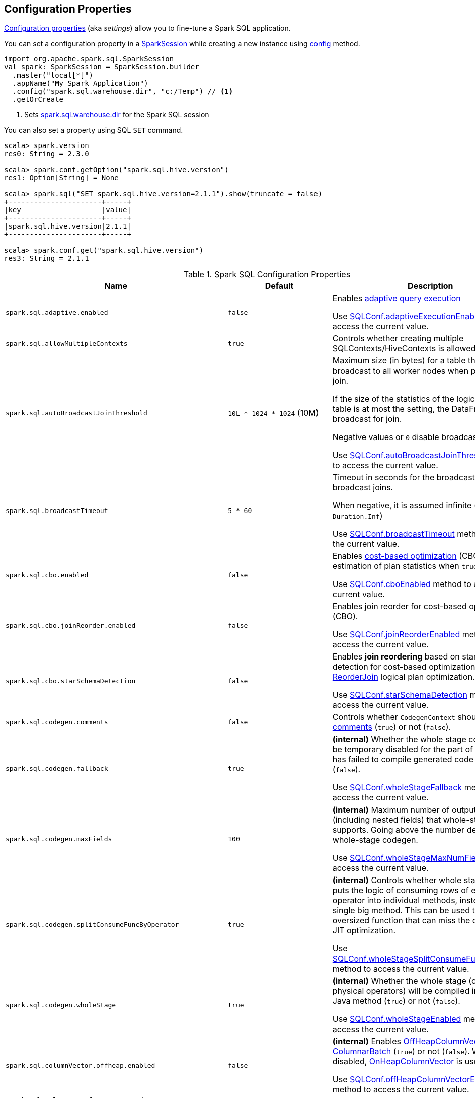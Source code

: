 == Configuration Properties

<<properties, Configuration properties>> (aka _settings_) allow you to fine-tune a Spark SQL application.

You can set a configuration property in a link:spark-sql-SparkSession.adoc[SparkSession] while creating a new instance using link:spark-sql-SparkSession-Builder.adoc#config[config] method.

[source, scala]
----
import org.apache.spark.sql.SparkSession
val spark: SparkSession = SparkSession.builder
  .master("local[*]")
  .appName("My Spark Application")
  .config("spark.sql.warehouse.dir", "c:/Temp") // <1>
  .getOrCreate
----
<1> Sets link:spark-sql-StaticSQLConf.adoc#spark.sql.warehouse.dir[spark.sql.warehouse.dir] for the Spark SQL session

You can also set a property using SQL `SET` command.

[source, scala]
----
scala> spark.version
res0: String = 2.3.0

scala> spark.conf.getOption("spark.sql.hive.version")
res1: Option[String] = None

scala> spark.sql("SET spark.sql.hive.version=2.1.1").show(truncate = false)
+----------------------+-----+
|key                   |value|
+----------------------+-----+
|spark.sql.hive.version|2.1.1|
+----------------------+-----+

scala> spark.conf.get("spark.sql.hive.version")
res3: String = 2.1.1
----

[[properties]]
.Spark SQL Configuration Properties
[cols="1,1,2",options="header",width="100%"]
|===
| Name
| Default
| Description

| `spark.sql.adaptive.enabled`
| `false`
a| [[spark.sql.adaptive.enabled]] Enables link:spark-sql-adaptive-query-execution.adoc[adaptive query execution]

Use link:spark-sql-SQLConf.adoc#adaptiveExecutionEnabled[SQLConf.adaptiveExecutionEnabled] method to access the current value.

| `spark.sql.allowMultipleContexts`
| `true`
| [[spark.sql.allowMultipleContexts]] Controls whether creating multiple SQLContexts/HiveContexts is allowed

| `spark.sql.autoBroadcastJoinThreshold`
| `10L * 1024 * 1024` (10M)
| [[spark.sql.autoBroadcastJoinThreshold]] Maximum size (in bytes) for a table that will be broadcast to all worker nodes when performing a join.

If the size of the statistics of the logical plan of a table is at most the setting, the DataFrame is broadcast for join.

Negative values or `0` disable broadcasting.

Use link:spark-sql-SQLConf.adoc#autoBroadcastJoinThreshold[SQLConf.autoBroadcastJoinThreshold] method to access the current value.

| `spark.sql.broadcastTimeout`
| `5 * 60`
| [[spark.sql.broadcastTimeout]] Timeout in seconds for the broadcast wait time in broadcast joins.

When negative, it is assumed infinite (i.e. `Duration.Inf`)

Use link:spark-sql-SQLConf.adoc#broadcastTimeout[SQLConf.broadcastTimeout] method to access the current value.

| `spark.sql.cbo.enabled`
| `false`
| [[spark.sql.cbo.enabled]] Enables link:spark-sql-cost-based-optimization.adoc[cost-based optimization] (CBO) for estimation of plan statistics when `true`.

Use link:spark-sql-SQLConf.adoc#cboEnabled[SQLConf.cboEnabled] method to access the current value.

| `spark.sql.cbo.joinReorder.enabled`
| `false`
a| [[spark.sql.cbo.joinReorder.enabled]] Enables join reorder for cost-based optimization (CBO).

Use link:spark-sql-SQLConf.adoc#joinReorderEnabled[SQLConf.joinReorderEnabled] method to access the current value.

| `spark.sql.cbo.starSchemaDetection`
| `false`
a| [[spark.sql.cbo.starSchemaDetection]] Enables *join reordering* based on star schema detection for cost-based optimization (CBO) in link:spark-sql-Optimizer-ReorderJoin.adoc[ReorderJoin] logical plan optimization.

Use link:spark-sql-SQLConf.adoc#starSchemaDetection[SQLConf.starSchemaDetection] method to access the current value.

| `spark.sql.codegen.comments`
| `false`
| [[spark.sql.codegen.comments]] Controls whether `CodegenContext` should link:spark-sql-CodegenSupport.adoc#registerComment[register comments] (`true`) or not (`false`).

| `spark.sql.codegen.fallback`
| `true`
| [[spark.sql.codegen.fallback]] *(internal)* Whether the whole stage codegen could be temporary disabled for the part of a query that has failed to compile generated code (`true`) or not (`false`).

Use link:spark-sql-SQLConf.adoc#wholeStageFallback[SQLConf.wholeStageFallback] method to access the current value.

| `spark.sql.codegen.maxFields`
| `100`
| [[spark.sql.codegen.maxFields]] *(internal)* Maximum number of output fields (including nested fields) that whole-stage codegen supports. Going above the number deactivates whole-stage codegen.

Use link:spark-sql-SQLConf.adoc#wholeStageMaxNumFields[SQLConf.wholeStageMaxNumFields] method to access the current value.

| `spark.sql.codegen.splitConsumeFuncByOperator`
| `true`
| [[spark.sql.codegen.splitConsumeFuncByOperator]] *(internal)* Controls whether whole stage codegen puts the logic of consuming rows of each physical operator into individual methods, instead of a single big method. This can be used to avoid oversized function that can miss the opportunity of JIT optimization.

Use link:spark-sql-SQLConf.adoc#wholeStageSplitConsumeFuncByOperator[SQLConf.wholeStageSplitConsumeFuncByOperator] method to access the current value.

| `spark.sql.codegen.wholeStage`
| `true`
| [[spark.sql.codegen.wholeStage]] *(internal)* Whether the whole stage (of multiple physical operators) will be compiled into a single Java method (`true`) or not (`false`).

Use link:spark-sql-SQLConf.adoc#wholeStageEnabled[SQLConf.wholeStageEnabled] method to access the current value.

| `spark.sql.columnVector.offheap.enabled`
| `false`
| [[spark.sql.columnVector.offheap.enabled]] *(internal)* Enables link:spark-sql-OffHeapColumnVector.adoc[OffHeapColumnVector] in link:spark-sql-ColumnarBatch.adoc[ColumnarBatch] (`true`) or not (`false`). When disabled, link:spark-sql-OnHeapColumnVector.adoc[OnHeapColumnVector] is used instead.

Use link:spark-sql-SQLConf.adoc#offHeapColumnVectorEnabled[SQLConf.offHeapColumnVectorEnabled] method to access the current value.

| `spark.sql.columnNameOfCorruptRecord`
|
| [[spark.sql.columnNameOfCorruptRecord]]

| `spark.sql.defaultSizeInBytes`
| Java's `Long.MaxValue`
a| [[spark.sql.defaultSizeInBytes]] *(internal)* Estimated size of a table or relation used in query planning

Set to Java's `Long.MaxValue` which is larger than <<spark.sql.autoBroadcastJoinThreshold, spark.sql.autoBroadcastJoinThreshold>> to be more conservative. That is to say by default the optimizer will not choose to broadcast a table unless it knows for sure that the table size is small enough.

Used by the planner to decide when it is safe to broadcast a relation. By default, the system will assume that tables are too large to broadcast.

Use link:spark-sql-SQLConf.adoc#defaultSizeInBytes[SQLConf.defaultSizeInBytes] method to access the current value.

| `spark.sql.dialect`
|
| [[spark.sql.dialect]]

| `spark.sql.exchange.reuse`
| `true`
a| [[spark.sql.exchange.reuse]] *(internal)* When enabled (i.e. `true`), the link:spark-sql-SparkPlanner.adoc[Spark planner] will find duplicated exchanges and subqueries and re-use them.

NOTE: When disabled (i.e. `false`), link:spark-sql-ReuseSubquery.adoc[ReuseSubquery] and link:spark-sql-ReuseExchange.adoc[ReuseExchange] physical optimizations (that the Spark planner uses for physical query plan optimization) do nothing.

Use link:spark-sql-SQLConf.adoc#exchangeReuseEnabled[SQLConf.exchangeReuseEnabled] method to access the current value.

| `spark.sql.execution.useObjectHashAggregateExec`
| `true`
| [[spark.sql.execution.useObjectHashAggregateExec]] Enables link:spark-sql-SparkPlan-ObjectHashAggregateExec.adoc[ObjectHashAggregateExec] in link:spark-sql-SparkStrategy-Aggregation.adoc#AggUtils-createAggregate[Aggregation] execution planning strategy.

Use link:spark-sql-SQLConf.adoc#useObjectHashAggregation[SQLConf.useObjectHashAggregation] method to access the current value.

| `spark.sql.files.ignoreCorruptFiles`
| `false`
| [[spark.sql.files.ignoreCorruptFiles]] Controls whether to ignore corrupt files (`true`) or not (`false`). If `true`, the Spark jobs will continue to run when encountering corrupted files and the contents that have been read will still be returned.

Use link:spark-sql-SQLConf.adoc#ignoreCorruptFiles[SQLConf.ignoreCorruptFiles] method to access the current value.

| `spark.sql.files.ignoreMissingFiles`
| `false`
| [[spark.sql.files.ignoreMissingFiles]] Controls whether to ignore missing files (`true`) or not (`false`). If `true`, the Spark jobs will continue to run when encountering missing files and the contents that have been read will still be returned.

Use link:spark-sql-SQLConf.adoc#ignoreMissingFiles[SQLConf.ignoreMissingFiles] method to access the current value.

| `spark.sql.hive.convertMetastoreOrc`
| `true`
| [[spark.sql.hive.convertMetastoreOrc]] *(internal)* When enabled (i.e. `true`), the built-in ORC reader and writer are used to process ORC tables created by using the HiveQL syntax (instead of Hive serde).

| `spark.sql.hive.convertMetastoreParquet`
| `true`
| [[spark.sql.hive.convertMetastoreParquet]] Controls whether to use the built-in Parquet reader and writer to process parquet tables created by using the HiveQL syntax (instead of Hive serde).

| `spark.sql.hive.convertMetastoreParquet.mergeSchema`
| `false`
a| [[spark.sql.hive.convertMetastoreParquet.mergeSchema]] Enables trying to merge possibly different but compatible Parquet schemas in different Parquet data files.

This configuration is only effective when <<spark.sql.hive.convertMetastoreParquet, spark.sql.hive.convertMetastoreParquet>> is enabled.

| `spark.sql.hive.metastore.barrierPrefixes`
| (empty)
| [[spark.sql.hive.metastore.barrierPrefixes]] Comma-separated list of class prefixes that should explicitly be reloaded for each version of Hive that Spark SQL is communicating with, e.g. Hive UDFs that are declared in a prefix that typically would be shared (i.e. `org.apache.spark.*`)

| `spark.sql.hive.metastore.jars`
| `builtin`
a| [[spark.sql.hive.metastore.jars]] Location of the jars that should be used to link:spark-sql-HiveUtils.adoc#newClientForMetadata[create a HiveClientImpl].

Supported locations:

. `builtin` (default) - the jars that were used to load Spark SQL (aka _Spark classes_). Valid only when using the execution version of Hive, i.e. <<spark.sql.hive.metastore.version, spark.sql.hive.metastore.version>>

. `maven` - download the Hive jars from Maven repositories

. Classpath in the standard format for both Hive and Hadoop

| `spark.sql.hive.metastore.sharedPrefixes`
| `"com.mysql.jdbc", "org.postgresql", "com.microsoft.sqlserver", "oracle.jdbc"`
a| [[spark.sql.hive.metastore.sharedPrefixes]] Comma-separated list of class prefixes that should be loaded using the classloader that is shared between Spark SQL and a specific version of Hive.

An example of classes that should be shared are:

* JDBC drivers that are needed to talk to the metastore

* Other classes that interact with classes that are already shared, e.g. custom appenders that are used by log4j

| `spark.sql.hive.metastore.version`
| `1.2.1`
| [[spark.sql.hive.metastore.version]] Version of the Hive metastore (and the link:spark-sql-HiveUtils.adoc#newClientForMetadata[client classes and jars]).

Supported versions from `0.12.0` up to and including `2.1.1`.

| `spark.sql.hive.version`
| `1.2.1`
| [[spark.sql.hive.version]] Version of Hive used by Spark SQL internally

| `spark.sql.inMemoryColumnarStorage.batchSize`
| `10000`
| [[spark.sql.inMemoryColumnarStorage.batchSize]] *(internal)* Controls...FIXME

Use link:spark-sql-SQLConf.adoc#columnBatchSize[SQLConf.columnBatchSize] method to access the current value.

| `spark.sql.inMemoryColumnarStorage.compressed`
| `true`
| [[spark.sql.inMemoryColumnarStorage.compressed]] *(internal)* Controls...FIXME

Use link:spark-sql-SQLConf.adoc#useCompression[SQLConf.useCompression] method to access the current value.

| `spark.sql.inMemoryColumnarStorage.enableVectorizedReader`
| `true`
| [[spark.sql.inMemoryColumnarStorage.enableVectorizedReader]] Enables link:spark-sql-vectorized-query-execution.adoc[vectorized reader] for columnar caching.

Use link:spark-sql-SQLConf.adoc#cacheVectorizedReaderEnabled[SQLConf.cacheVectorizedReaderEnabled] method to access the current value.

| `spark.sql.inMemoryColumnarStorage.partitionPruning`
| `true`
| [[spark.sql.inMemoryColumnarStorage.partitionPruning]] *(internal)* Enables partition pruning for in-memory columnar tables

Use link:spark-sql-SQLConf.adoc#inMemoryPartitionPruning[SQLConf.inMemoryPartitionPruning] method to access the current value.

| `spark.sql.join.preferSortMergeJoin`
| `true`
| [[spark.sql.join.preferSortMergeJoin]] *(internal)* Controls whether link:spark-sql-SparkStrategy-JoinSelection.adoc[JoinSelection] execution planning strategy prefers link:spark-sql-SparkPlan-SortMergeJoinExec.adoc[sort merge join] over link:spark-sql-SparkPlan-ShuffledHashJoinExec.adoc[shuffled hash join].

Use link:spark-sql-SQLConf.adoc#preferSortMergeJoin[SQLConf.preferSortMergeJoin] method to access the current value.

| `spark.sql.limit.scaleUpFactor`
| `4`
| [[spark.sql.limit.scaleUpFactor]] *(internal)* Minimal increase rate in the number of partitions between attempts when executing `take` operator on a structured query. Higher values lead to more partitions read. Lower values might lead to longer execution times as more jobs will be run.

Use link:spark-sql-SQLConf.adoc#limitScaleUpFactor[SQLConf.limitScaleUpFactor] method to access the current value.

| `spark.sql.optimizer.inSetConversionThreshold`
| `10`
| [[spark.sql.optimizer.inSetConversionThreshold]] *(internal)* The threshold of set size for `InSet` conversion.

Use link:spark-sql-SQLConf.adoc#optimizerInSetConversionThreshold[SQLConf.optimizerInSetConversionThreshold] method to access the current value.

| `spark.sql.optimizer.maxIterations`
| `100`
| [[spark.sql.optimizer.maxIterations]] Maximum number of iterations for link:spark-sql-Analyzer.adoc#fixedPoint[Analyzer] and  link:spark-sql-Optimizer.adoc#fixedPoint[Optimizer].

| `spark.sql.orc.impl`
| `native`
a| [[spark.sql.orc.impl]] *(internal)* When `native`, use the native version of ORC support instead of the ORC library in Hive 1.2.1.

Acceptable values:

* `hive`
* `native`

| `spark.sql.parquet.binaryAsString`
| `false`
| [[spark.sql.parquet.binaryAsString]] Some other Parquet-producing systems, in particular Impala and older versions of Spark SQL, do not differentiate between binary data and strings when writing out the Parquet schema. This flag tells Spark SQL to interpret binary data as a string to provide compatibility with these systems.

Use link:spark-sql-SQLConf.adoc#isParquetBinaryAsString[SQLConf.isParquetBinaryAsString] method to access the current value.

| `spark.sql.parquet.int96AsTimestamp`
| `true`
| [[spark.sql.parquet.int96AsTimestamp]] Some Parquet-producing systems, in particular Impala, store Timestamp into INT96. Spark would also store Timestamp as INT96 because we need to avoid precision lost of the nanoseconds field. This flag tells Spark SQL to interpret INT96 data as a timestamp to provide compatibility with these systems.

Use link:spark-sql-SQLConf.adoc#isParquetINT96AsTimestamp[SQLConf.isParquetINT96AsTimestamp] method to access the current value.

| `spark.sql.parquet.enableVectorizedReader`
| `true`
| [[spark.sql.parquet.enableVectorizedReader]] Enables link:spark-sql-vectorized-parquet-reader.adoc[vectorized parquet decoding].

Use link:spark-sql-SQLConf.adoc#parquetVectorizedReaderEnabled[SQLConf.parquetVectorizedReaderEnabled] method to access the current value.

| `spark.sql.parquet.filterPushdown`
| `true`
| [[spark.sql.parquet.filterPushdown]] Controls the link:spark-sql-Optimizer-PushDownPredicate.adoc[filter predicate push-down optimization] for data sources using link:spark-sql-ParquetFileFormat.adoc[parquet] file format

Use link:spark-sql-SQLConf.adoc#parquetFilterPushDown[SQLConf.parquetFilterPushDown] method to access the current value.

| `spark.sql.parquet.int96TimestampConversion`
| `false`
| [[spark.sql.parquet.int96TimestampConversion]] Controls whether timestamp adjustments should be applied to INT96 data when converting to timestamps, for data written by Impala.  This is necessary because Impala stores INT96 data with a different timezone offset than Hive and Spark.

Use link:spark-sql-SQLConf.adoc#isParquetINT96TimestampConversion[SQLConf.isParquetINT96TimestampConversion] method to access the current value.

| `spark.sql.parquet.recordLevelFilter.enabled`
| `false`
a| [[spark.sql.parquet.recordLevelFilter.enabled]] Enables Parquet's native record-level filtering using the pushed down filters.

NOTE: This configuration only has an effect when <<spark.sql.parquet.filterPushdown, spark.sql.parquet.filterPushdown>> is enabled (and it is by default).

Use link:spark-sql-SQLConf.adoc#parquetRecordFilterEnabled[SQLConf.parquetRecordFilterEnabled] method to access the current value.

| `spark.sql.pivotMaxValues`
| `10000`
| [[spark.sql.pivotMaxValues]] Maximum number of (distinct) values that will be collected without error (when doing a link:spark-sql-RelationalGroupedDataset.adoc#pivot[pivot] without specifying the values for the pivot column)

Use link:spark-sql-SQLConf.adoc#dataFramePivotMaxValues[SQLConf.dataFramePivotMaxValues] method to access the current value.

| `spark.sql.retainGroupColumns`
| `true`
| [[spark.sql.retainGroupColumns]] Controls whether to retain columns used for aggregation or not (in link:spark-sql-RelationalGroupedDataset.adoc[RelationalGroupedDataset] operators).

Use link:spark-sql-SQLConf.adoc#dataFrameRetainGroupColumns[SQLConf.dataFrameRetainGroupColumns] method to access the current value.

| `spark.sql.runSQLOnFiles`
| `true`
| [[spark.sql.runSQLOnFiles]] *(internal)* Controls whether Spark SQL could use `datasource`.`path` as a table in a SQL query.

Use link:spark-sql-SQLConf.adoc#runSQLonFile[SQLConf.runSQLonFile] method to access the current value.

| `spark.sql.selfJoinAutoResolveAmbiguity`
| `true`
| [[spark.sql.selfJoinAutoResolveAmbiguity]] Controls whether to resolve ambiguity in join conditions for link:spark-sql-joins.adoc#join[self-joins] automatically.

| `spark.sql.session.timeZone`
| Java's `TimeZone.getDefault.getID`
| [[spark.sql.session.timeZone]] The ID of session-local timezone, e.g. "GMT", "America/Los_Angeles", etc.

Use link:spark-sql-SQLConf.adoc#sessionLocalTimeZone[SQLConf.sessionLocalTimeZone] method to access the current value.

| `spark.sql.shuffle.partitions`
| `200`
| [[spark.sql.shuffle.partitions]] Number of partitions to use by default when shuffling data for joins or aggregations

Corresponds to Apache Hive's https://cwiki.apache.org/confluence/display/Hive/Configuration+Properties#ConfigurationProperties-mapred.reduce.tasks[mapred.reduce.tasks] property that Spark considers deprecated.

Use link:spark-sql-SQLConf.adoc#numShufflePartitions[SQLConf.numShufflePartitions] method to access the current value.

| `spark.sql.sources.bucketing.enabled`
| `true`
a| [[spark.sql.sources.bucketing.enabled]] Enables link:spark-sql-bucketing.adoc[bucketing] support. When disabled (i.e. `false`), bucketed tables are considered regular (non-bucketed) tables.

Use link:spark-sql-SQLConf.adoc#bucketingEnabled[SQLConf.bucketingEnabled] method to access the current value.

| `spark.sql.sources.default`
| `parquet`
a| [[spark.sql.sources.default]] Defines the default data source to use for link:spark-sql-DataFrameReader.adoc[DataFrameReader].

Used when:

* Reading (link:spark-sql-DataFrameWriter.adoc[DataFrameWriter]) or writing (link:spark-sql-DataFrameReader.adoc[DataFrameReader]) datasets
* link:spark-sql-Catalog.adoc#createExternalTable[Creating external table from a path] (in `Catalog.createExternalTable`)

* Reading (`DataStreamReader`) or writing (`DataStreamWriter`) in Structured Streaming

| `spark.sql.statistics.fallBackToHdfs`
| `false`
a| [[spark.sql.statistics.fallBackToHdfs]] Enables automatic calculation of table size statistic by falling back to HDFS if the table statistics are not available from table metadata.

This can be useful in determining if a table is small enough for auto broadcast joins in query planning.

Use link:spark-sql-SQLConf.adoc#fallBackToHdfsForStatsEnabled[SQLConf.fallBackToHdfsForStatsEnabled] method to access the current value.

| `spark.sql.statistics.histogram.enabled`
| `false`
a| [[spark.sql.statistics.histogram.enabled]] Enables generating histograms when link:spark-sql-LogicalPlan-AnalyzeColumnCommand.adoc#computeColumnStats[computing column statistics]

NOTE: Histograms can provide better estimation accuracy. Currently, Spark only supports equi-height histogram. Note that collecting histograms takes extra cost. For example, collecting column statistics usually takes only one table scan, but generating equi-height histogram will cause an extra table scan.

Use link:spark-sql-SQLConf.adoc#histogramEnabled[SQLConf.histogramEnabled] method to access the current value.

| `spark.sql.statistics.histogram.numBins`
| `254`
a| [[spark.sql.statistics.histogram.numBins]] *(internal)* The number of bins when generating histograms.

NOTE: The number of bins must be greater than 1.

Use link:spark-sql-SQLConf.adoc#histogramNumBins[SQLConf.histogramNumBins] method to access the current value.

| `spark.sql.statistics.size.autoUpdate.enabled`
| `false`
a| [[spark.sql.statistics.size.autoUpdate.enabled]] Enables automatic update of the table size statistic of a table after the table has changed.

IMPORTANT: If the total number of files of the table is very large this can be expensive and slow down data change commands.

Use link:spark-sql-SQLConf.adoc#autoSizeUpdateEnabled[SQLConf.autoSizeUpdateEnabled] method to access the current value.

| `spark.sql.subexpressionElimination.enabled`
| `true`
a| [[spark.sql.subexpressionElimination.enabled]] *(internal)* Enables link:spark-sql-subexpression-elimination.adoc[subexpression elimination]

Use link:spark-sql-SQLConf.adoc#subexpressionEliminationEnabled[subexpressionEliminationEnabled] method to access the current value.

| `spark.sql.TungstenAggregate.testFallbackStartsAt`
| (empty)
| [[spark.sql.TungstenAggregate.testFallbackStartsAt]] A comma-separated pair of numbers, e.g. `5,10`, that `HashAggregateExec` link:spark-sql-SparkPlan-HashAggregateExec.adoc#testFallbackStartsAt[uses] to inform `TungstenAggregationIterator` to switch to a sort-based aggregation when the hash-based approach is unable to acquire enough memory.

| `spark.sql.ui.retainedExecutions`
| `1000`
| [[spark.sql.ui.retainedExecutions]] The number of link:spark-sql-SQLListener.adoc#SQLExecutionUIData[SQLExecutionUIData] entries to keep in `failedExecutions` and `completedExecutions` internal registries.

When a query execution finishes, the execution is removed from the internal `activeExecutions` registry and stored in `failedExecutions` or `completedExecutions` given the end execution status. It is when `SQLListener` makes sure that the number of `SQLExecutionUIData` entires does not exceed `spark.sql.ui.retainedExecutions` Spark property and removes the excess of entries.

| `spark.sql.windowExec.buffer.spill.threshold`
| `4096`
| [[spark.sql.windowExec.buffer.spill.threshold]] *(internal)* Threshold for number of rows buffered in a link:spark-sql-SparkPlan-WindowExec.adoc[WindowExec physical operator]

Use link:spark-sql-SQLConf.adoc#windowExecBufferSpillThreshold[windowExecBufferSpillThreshold] method to access the current value.
|===
